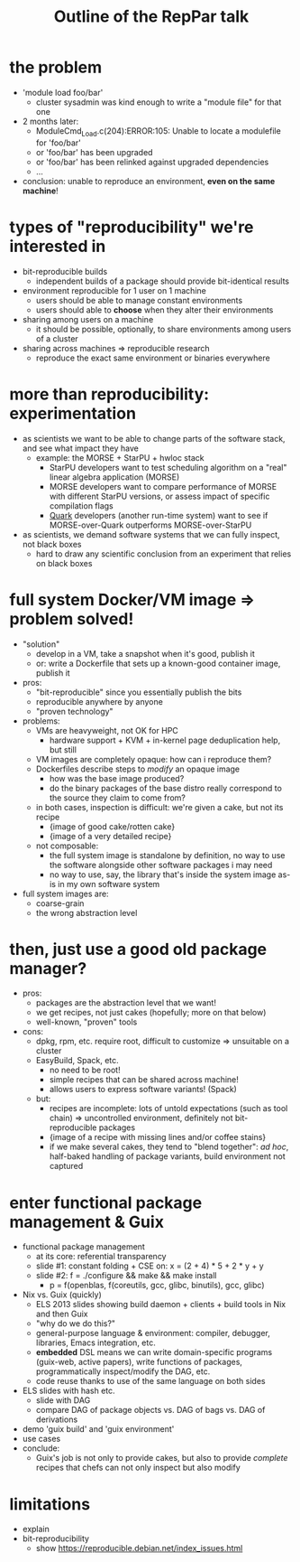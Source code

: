 #+TITLE: Outline of the RepPar talk

* the problem

  - 'module load foo/bar'
    + cluster sysadmin was kind enough to write a "module file" for that
      one
  - 2 months later:
    + ModuleCmd_Load.c(204):ERROR:105: Unable to locate a modulefile for 'foo/bar'
    + or 'foo/bar' has been upgraded
    + or 'foo/bar' has been relinked against upgraded dependencies
    + ...
  - conclusion: unable to reproduce an environment, *even on the same
    machine*!

* types of "reproducibility" we're interested in

  - bit-reproducible builds
    + independent builds of a package should provide bit-identical results
  - environment reproducible for 1 user on 1 machine
    + users should be able to manage constant environments
    + users should able to *choose* when they alter their environments
  - sharing among users on a machine
    + it should be possible, optionally, to share environments among
      users of a cluster
  - sharing across machines => reproducible research
    + reproduce the exact same environment or binaries everywhere

* more than reproducibility: experimentation

  - as scientists we want to be able to change parts of the software
    stack, and see what impact they have
    + example: the MORSE + StarPU + hwloc stack
      * StarPU developers want to test scheduling algorithm on a "real"
        linear algebra application (MORSE)
      * MORSE developers want to compare performance of MORSE with
        different StarPU versions, or assess impact of specific
        compilation flags
      * [[http://icl.cs.utk.edu/quark/docs/group__QUARK.html][Quark]] developers (another run-time system) want to see if
        MORSE-over-Quark outperforms MORSE-over-StarPU
  - as scientists, we demand software systems that we can fully
    inspect, not black boxes
    + hard to draw any scientific conclusion from an experiment that
      relies on black boxes

* full system Docker/VM image => problem solved!

  - "solution"
    + develop in a VM, take a snapshot when it's good, publish it
    + or: write a Dockerfile that sets up a known-good container image,
      publish it
  - pros:
    - "bit-reproducible" since you essentially publish the bits
    - reproducible anywhere by anyone
    - "proven technology"
  - problems:
    + VMs are heavyweight, not OK for HPC
      * hardware support + KVM + in-kernel page deduplication help, but
        still
    + VM images are completely opaque: how can i reproduce them?
    + Dockerfiles describe steps to /modify/ an opaque image
      * how was the base image produced?
      * do the binary packages of the base distro really correspond to
        the source they claim to come from?
    + in both cases, inspection is difficult: we're given a cake, but
      not its recipe
      * {image of good cake/rotten cake}
      * {image of a very detailed recipe}
    + not composable:
      * the full system image is standalone by definition, no way to use
        the software alongside other software packages i may need
      * no way to use, say, the library that's inside the system image
        as-is in my own software system
  - full system images are:
    + coarse-grain
    + the wrong abstraction level

* then, just use a good old package manager?

  - pros:
    + packages are the abstraction level that we want!
    + we get recipes, not just cakes (hopefully; more on that below)
    + well-known, "proven" tools
  - cons:
    + dpkg, rpm, etc. require root, difficult to customize => unsuitable
      on a cluster
    + EasyBuild, Spack, etc.
      * no need to be root!
      * simple recipes that can be shared across machine!
      * allows users to express software variants! (Spack)
    + but:
      * recipes are incomplete: lots of untold expectations (such as
        tool chain) => uncontrolled environment, definitely not
        bit-reproducible packages
      * {image of a recipe with missing lines and/or coffee stains}
      * if we make several cakes, they tend to "blend together": /ad
        hoc/, half-baked handling of package variants, build environment
        not captured

* enter functional package management & Guix

  - functional package management
    + at its core: referential transparency
    + slide #1: constant folding + CSE on: x = (2 + 4) * 5 + 2 * y + y
    + slide #2: f = ./configure && make && make install
      * p = f(openblas, f(coreutils, gcc, glibc, binutils), gcc, glibc)
  - Nix vs. Guix (quickly)
    + ELS 2013 slides showing build daemon + clients + build tools in Nix
      and then Guix
    + "why do we do this?"
    + general-purpose language & environment: compiler, debugger,
      libraries, Emacs integration, etc.
    + *embedded* DSL means we can write domain-specific programs
      (guix-web, active papers), write functions of packages,
      programmatically inspect/modify the DAG, etc.
    + code reuse thanks to use of the same language on both sides
  - ELS slides with hash etc.
    + slide with DAG
    + compare DAG of package objects vs. DAG of bags vs. DAG of
      derivations
  - demo 'guix build' and 'guix environment'
  - use cases
  - conclude:
    + Guix's job is not only to provide cakes, but also to provide
      /complete/ recipes that chefs can not only inspect but also modify

* limitations

  - explain
  - bit-reproducibility
    + show https://reproducible.debian.net/index_issues.html
